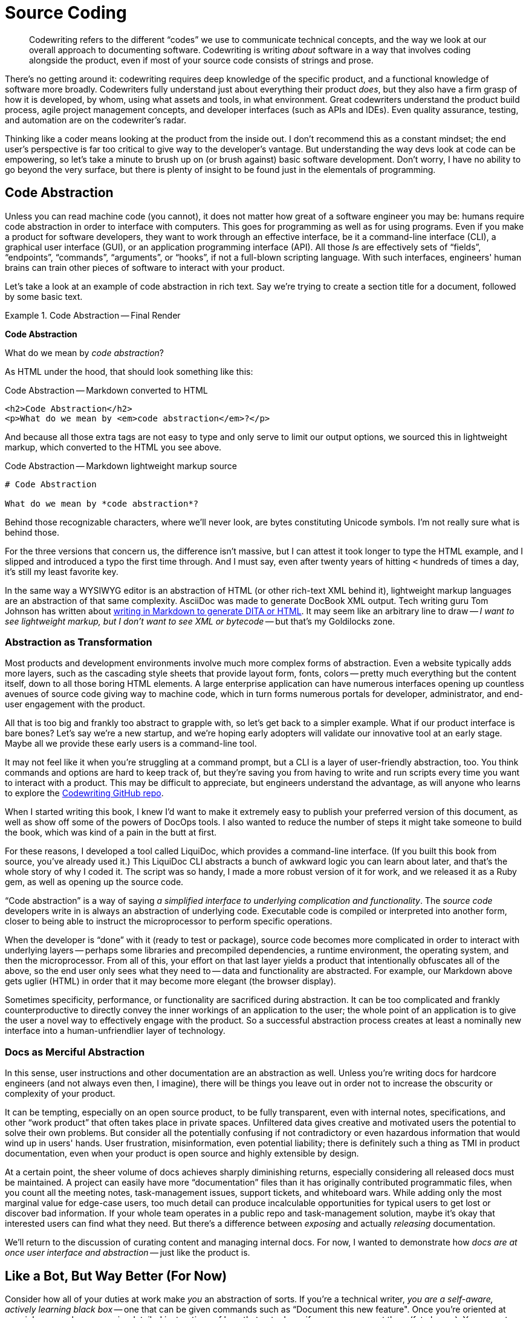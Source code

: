 = Source Coding

[abstract]
Codewriting refers to the different “codes” we use to communicate technical concepts, and the way we look at our overall approach to documenting software.
Codewriting is writing _about_ software in a way that involves coding alongside the product, even if most of your source code consists of strings and prose.

There's no getting around it: codewriting requires deep knowledge of the specific product, and a functional knowledge of software more broadly.
Codewriters fully understand just about everything their product _does_, but they also have a firm grasp of how it is developed, by whom, using what assets and tools, in what environment.
Great codewriters understand the product build process, agile project management concepts, and developer interfaces (such as APIs and IDEs).
Even quality assurance, testing, and automation are on the codewriter's radar.

Thinking like a coder means looking at the product from the inside out.
I don't recommend this as a constant mindset; the end user's perspective is far too critical to give way to the developer's vantage.
But understanding the way devs look at code can be empowering, so let's take a minute to brush up on (or brush against) basic software development.
Don't worry, I have no ability to go beyond the very surface, but there is plenty of insight to be found just in the elementals of programming.

== Code Abstraction

Unless you can read machine code (you cannot), it does not matter how great of a software engineer you may be: humans require code abstraction in order to interface with computers.
This goes for programming as well as for using programs.
Even if you make a product for software developers, they want to work through an effective interface, be it a command-line interface (CLI), a graphical user interface (GUI), or an application programming interface (API).
All those __I__s are effectively sets of “fields”, “endpoints”, “commands”, “arguments”, or “hooks”, if not a full-blown scripting language.
With such interfaces, engineers' human brains can train other pieces of software to interact with your product.

Let's take a look at an example of code abstraction in rich text.
Say we're trying to create a section title for a document, followed by some basic text.

.Code Abstraction -- Final Render
====
[big]*Code Abstraction*

What do we mean by _code abstraction_?
====

As HTML under the hood, that should look something like this:

[source,html]
.Code Abstraction -- Markdown converted to HTML
----
<h2>Code Abstraction</h2>
<p>What do we mean by <em>code abstraction</em>?</p>
----

And because all those extra tags are not easy to type and only serve to limit our output options, we sourced this in lightweight markup, which converted to the HTML you see above.

[source,markdown]
.Code Abstraction -- Markdown lightweight markup source
----
# Code Abstraction

What do we mean by *code abstraction*?
----

Behind those recognizable characters, where we'll never look, are bytes constituting Unicode symbols.
I'm not really sure what is behind those.

For the three versions that concern us, the difference isn't massive, but I can attest it took longer to type the HTML example, and I slipped and introduced a typo the first time through.
And I must say, even after twenty years of hitting `<` hundreds of times a day, it's still my least favorite key.

In the same way a WYSIWYG editor is an abstraction of HTML (or other rich-text XML behind it), lightweight markup languages are an abstraction of that same complexity.
AsciiDoc was made to generate DocBook XML output.
Tech writing guru Tom Johnson has written about link:http://idratherbewriting.com/md2html2ditav2/[writing in Markdown to generate DITA or HTML].
It may seem like an arbitrary line to draw -- _I want to see lightweight markup, but I don't want to see XML or bytecode_ -- but that's my Goldilocks zone.

=== Abstraction as Transformation

Most products and development environments involve much more complex forms of abstraction.
Even a website typically adds more layers, such as the cascading style sheets that provide layout form, fonts, colors -- pretty much everything but the content itself, down to all those boring HTML elements.
A large enterprise application can have numerous interfaces opening up countless avenues of source code giving way to machine code, which in turn forms numerous portals for developer, administrator, and end-user engagement with the product.

All that is too big and frankly too abstract to grapple with, so let's get back to a simpler example.
What if our product interface is bare bones?
Let's say we're a new startup, and we're hoping early adopters will validate our innovative tool at an early stage.
Maybe all we provide these early users is a command-line tool.

It may not feel like it when you're struggling at a command prompt, but a CLI is a layer of user-friendly abstraction, too.
You think commands and options are hard to keep track of, but they're saving you from having to write and run scripts every time you want to interact with a product.
This may be difficult to appreciate, but engineers understand the advantage, as will anyone who learns to explore the link:https://github.com/briandominick/codewriting[Codewriting GitHub repo].

When I started writing this book, I knew I'd want to make it extremely easy to publish your preferred version of this document, as well as show off some of the powers of DocOps tools.
I also wanted to reduce the number of steps it might take someone to build the book, which was kind of a pain in the butt at first.

For these reasons, I developed a tool called LiquiDoc, which provides a command-line interface.
(If you built this book from source, you've already used it.)
This LiquiDoc CLI abstracts a bunch of awkward logic you can learn about later, and that's the whole story of why I coded it.
The script was so handy, I made a more robust version of it for work, and we released it as a Ruby gem, as well as opening up the source code.

“Code abstraction” is a way of saying _a simplified interface to underlying complication and functionality_.
The _source code_ developers write in is always an abstraction of underlying code.
Executable code is compiled or interpreted into another form, closer to being able to instruct the microprocessor to perform specific operations.

When the developer is “done” with it (ready to test or package), source code becomes more complicated in order to interact with underlying layers -- perhaps some libraries and precompiled dependencies, a runtime environment, the operating system, and then the microprocessor.
From all of this, your effort on that last layer yields a product that intentionally obfuscates all of the above, so the end user only sees what they need to -- data and functionality are abstracted.
For example, our Markdown above gets uglier (HTML) in order that it may become more elegant (the browser display).

Sometimes specificity, performance, or functionality are sacrificed during abstraction.
It can be too complicated and frankly counterproductive to directly convey the inner workings of an application to the user; the whole point of an application is to give the user a novel way to effectively engage with the product.
So a successful abstraction process creates at least a nominally new interface into a human-unfriendlier layer of technology.

=== Docs as Merciful Abstraction

In this sense, user instructions and other documentation are an abstraction as well.
Unless you’re writing docs for hardcore engineers (and not always even then, I imagine), there will be things you leave out in order not to increase the obscurity or complexity of your product.

It can be tempting, especially on an open source product, to be fully transparent, even with internal notes, specifications, and other “work product” that often takes place in private spaces.
Unfiltered data gives creative and motivated users the potential to solve their own problems.
But consider all the potentially confusing if not contradictory or even hazardous information that would wind up in users' hands.
User frustration, misinformation, even potential liability; there is definitely such a thing as TMI in product documentation, even when your product is open source and highly extensible by design.

At a certain point, the sheer volume of docs achieves sharply diminishing returns, especially considering all released docs must be maintained.
A project can easily have more “documentation” files than it has originally contributed programmatic files, when you count all the meeting notes, task-management issues, support tickets, and whiteboard wars.
While adding only the most marginal value for edge-case users, too much detail can produce incalculable opportunities for typical users to get lost or discover bad information.
If your whole team operates in a public repo and task-management solution, maybe it's okay that interested users can find what they need.
But there's a difference between _exposing_ and actually _releasing_ documentation.

We'll return to the discussion of curating content and managing internal docs.
For now, I wanted to demonstrate how _docs are at once user interface and abstraction_ -- just like the product is.

== Like a Bot, But Way Better (For Now)

Consider how all of your duties at work make _you_ an abstraction of sorts.
If you're a technical writer, _you are a self-aware, actively learning black box_ -- one that can be given commands such as “Document this new feature".
Once you're oriented at your job, you no longer require detailed instructions of how that gets done, if you ever even got them (fat chance).
You accept input; magic happens; docs come out.

Let's take a closer look:

You are provided::

. an environment (some kind of system for documenting a product);

. intelligent input data (knowledge from SMEs);

. an interface to explore (the product); and

. resources for self-directed research (source code, specs, Google).

From which you are expected to produce::

. refactored information in a format that humans can better understand (knowledge transformation);

. a central store of metadata about the product, including version tracking, changelog, dependency and licensing requirements, installation prerequisites, etc. (information architecture);

. iterative improvement of your output with each cycle (learning);

. iterative improvement of the documentation platform and the development-documentation _framework/workflow_ (recursive tooling);

. iterative improvement of yourself, meaning _iterative advancement of you as a tool_, in ways that translate to other products and even contribute across departments (recursive self-improvement).

These are the very attributes of the artificial intelligence program that will eventually replace you.
Put more optimistically: _You will be in demand by forward-thinking companies at least until a machine can do all of the above_.

Well, if you are a typical technical writer, machines only have to achieve competency in the first two or three procedures before they become extremely attractive.
DocOps is about how not to be a typical technical writer.

=== DocOps.do()

So what is the set of functions a solid codewriter carries out that make us (think we’re) so special?
We fancy ourselves able to wear all the necessary hats to keep the docs in ship shape, no matter the pressures and obstacles we encounter.
This is partly because we're skilled, but it's mainly because we're resourceful.
Either way, we exhibit more general intelligence, and at least marginally greater passion for our profession, than any computer program yet developed.

But let's pretend for a moment that we're just a fancy piece of AI software that can do a whole lot based on minimal commands.

.Calling carryOut() as an abstract function
[source,javascript]
----
// Call our function
carryOut(worker, act, target)
----

Let’s say this code _calls_ a function named `carryOut()`, to which we are supplying arguments: the _values_ of variables represented by `act`, `user`, and `target`.
Those arguments answer three questions the `carryOut()` function is just dying to know; we're assured `carryOut()` can take it from there.

We can’t see those values in this snippet, because they have been abstracted into _variables_ (`user`, `act`, `target`) so the code we see above can be reused in different environments with different results.

To keep it simple, let's say we had previously set the values of those three variables like so:

.Setting inputs for carryOut()
[source,javascript]
----
// Set our variables
worker = getObject("Wendy")
act    = getObject("integrate-the-docs")
target = getObject(product.repo)
// Call our function
carryOut(worker, act, target)
----

Maybe you've figured out that this function instructs Wendy to integrate the documentation into the product repo.
The `carryOut()` function sees the _evaluations_ of these arguments (worker, act, and target); it interprets their values.
As we’ll see, this function expects some of these values to come in the form more complex abstractions called objects.
The `getObject()` function likely performs a database query or some other means of gathering contextual data and formatting such that other functions may manipulate it as needed.

In our abstract digital scenario, someone prepared the function `carryOut()`, which the code above is merely invoking.
The establishment of that function (so that it can be invoked) was another abstraction.

Similarly, the procedures you carry out to get your real-life work done are far more complex than their names imply.
The order to _diagram_ a relationship between elements of a product suggests all kinds of specific wishes, which you must either infer, learn, or make up -- often some combination of all three.
What you do not require is for some manager to point at your screen to tell you which programs to use, which menu items to click or shortcut keys to press, where to save the file in what format, and so on.
A framework for this might have been established at some point, but you execute all day long within those parameters, without anyone having to reinstruct you.

Let’s peel back one more layer to see just what the `carryOut()` function's definition actually looks like.
As in most source code “eyeballing”, the result is mildly enlightening but largely disappointing.
That's abstraction for you.

.Defining carryOut() as a function
[source,javascript]
----
define function carryOut(subject, action, target) { //<1>
  validateParam(value: subject, type: "subject") //<2>
  validateParam(value: action, type: "action")
  validateParam(value: target, type: "target")
  if find(action, subject.skillset) == false { //<3>
    willLearn = canLearn(subject, action) //<4>
    if willLearn == false { //<5>
      result.status = "fail"
      result.message = "That is too hard for me :-("
      result.target = target
    } elseif willLearn == true { //<6>
      learning = goLearn(subject, action)
      result.status = "pending"
      result.message = "I was already just learning that. ${learning.status_message}"
      result.target = target
    }
  } else if find(action, subject.skillset) == true { //<7>
    action = doAction(action, subject, target) //<8>
    result.status = action.status
    result.message = "I can already do that. Here's my status: ${action.status_message}"
    result.target = getProfile.target
  }
  return result //<9>
}
----

[NOTE]
This example is not actual JavaScript, but rather a phony language intended to most simply illustrate the concept of abstraction in code.

<1> The first line establishes the function’s name and expected arguments.

<2> A function named `validateParam()` is called against each parameter passed to the function; this abstraction represents functionality we cannot see here, which ensures the variables passed to this function exist and are of the proper type.

<3> This conditional first determines what to do if the required action is not in the subject’s skillset; it uses the `find()` function, an abstraction for searching an array for the value of the action variable.

<4> The function `canLearn()` is an abstraction that figures out whether the Wendy object can learn the action skill.
Who knows what it’s doing under the hood, but we're naming its result `willLearn` because that's what its value will indicate: our subject _will learn_ this skill if possible.

<5> If the subject is deemed unteachable, the function fails and we prepare to return the same object for target that we got from our original `getObject(target)` call. (The function “breaks” here, and we skip to *9*.)

<6> Finally some good news!
We can report that the work is “pending”, the `goLearn()` function is getting us knowledge, and our specific message. Here this partly includes information derived from the `goLearn()` call itself, the `learning.status_message` variable tokenized with `${}` notation.

<7> Harkening back a couple steps to the question of our existing skillset, if this action _was_ found in our skillset, we’d have skipped right to this step and be off to the races.

<8> Unfortunately, `doAction()` is one hell of an abstraction.
It's a good bet that all of the practical, fun work associated with the `carryOut()` function call is taking place under the hood of `doAction()`.
Or maybe, like `carryOut()` itself, `doAction()` does some overhead work but passes on the heavy lifting to some machine-learning API halfway around the world.
We simply cannot tell from here.
Abstraction can be a cruel warlock.

<9> Finally, we _return_ the result of our function back to the calling code.

In other words, all the real magic takes place on an even deeper level than this code exposes.
The `doAction()` function is Wendy pulling out all the stops to learn a technique to produce a result that meets a contract and passes a whole battery of unit tests.

But Wendy is resourceful, so Wendy's got this.

== Docs as Abstraction

Good documentation is another layer of abstraction added to the product it covers.
It gives users (and potential customers) a view of the product that uses text and images to abstract all of that complicated software into a page or a table or a bulleted list that meets users where they're able to interface.

At its core, software technical writing is creating the ideal abstraction layer between users and the product.
Like a good UI, good documentation foresees the user's needs and has the right information one click or one page turn away.
Even better than a well-written function, good documentation provides context inline, even as it references and links to heavy-duty references or further background.

Also like a good function or method, docs are not meant to be read, but rather _executed_, which we considered in <<chapter-writing-docs>>.

== Writers as Contributors

If documentation is part of the product codebase, you are working like a developer every time you make a commit to the product repo.

If you're coming to codewriting from tech writing, maybe you haven’t looked at your work this way in the past.
Especially in the open source community, but really now throughout the broader software engineering field where collaboration is easier and more critical than ever, developers tend to think in terms of making “commits” to projects.
You’ll see open source participants referred to as “contributors” and “committers”, including tech writers who work in the same repository.

I suspect this stems partly from the literal sense in which contributors are usually “committing” code to the source.
In perhaps most cases today, technical writers do not even use Git or another source-control tool, let alone working inside the product code repository.

For now, it’s more important to change mindsets.
Docs are part of the product, and tech writers are contributors -- this is true even if they work exclusively in a Wiki or a conventional content management system well outside the product codebase.
Developers should not hold these terms as their exclusive domain even when they alone make commits to the source code.
Any devs doing this should consider remedying the dichotomy by bringing tech writers deeper into the Engineering fold.

== Subject-Oriented Writing

You’ve probably at least heard of “object oriented” programming (OO).
It’s a general category expressing the way a development language/framework is structured around acting on data objects, as well as the approach to developing software in that environment.
In OO, engineers can expect various elements of certain kinds to behave in specific, predefined ways.
Whether any given developer likes coding in OO is another matter; there is a closed, consistent logic to the approach.

Technical writers have a much less exact task, which I argue can sometimes be harder to get just right.
We aren’t writing code to act on objects inside a closed system.
Very few of our sentences will throw syntax errors that require us to rewrite if we wish to proceed with publishing our docs.
Anyone who has tried to enforce grammar or style with a linter knows good writing can upset static observers; even _technical_ writing is too artistic for such stringency.

We also are the primary interpreter of input data, flawed humans that we are.
We cannot program a system of explanation.
And unlike a well-tuned operating system or an API, if our audience of _real humans_ cannot make use of our part of the product, they will not throw what developers call a “graceful error”.
They may just throw a fit.

Subject-oriented writing is not what it may sound like.
I’m not using _subject_ in the sense of _topic_; I am using it as the opposite of _object_.

If your audience is people, you cannot treat them as objects, the way a programmer can treat an API.
People are extremely complicated, meat-based computers that do not necessarily appreciate your language let alone your preferred syntax, yet you are expected to write for all of them in their various moods and modes.
In truth, users often reject your medium before they even give your implementation a chance.
(“I learn experientially; manuals are just for reference, at most.”)

We can blame the audience all we want for not appreciating our hard work, but the truth is, we write material pretty much nobody wants to read.
The programmer never has to wonder this about her immediate audience, because it is made of intricately arranged and programmd silicon; the developer's direct audience has no sense of subjectivity, neither preferences nor opinions nor attitudes.
If the computer can interpret a language the programmer can write, the programmer never has to be concerned that the computer will be uninterested in compiling and running her software.

The programmer need not wonder if the program may try to skip some steps depending on how close it is to lunch.

The programmer does not have to name variables, objects, or methods creatively, just consistently.
She needn't worry that her choice of a `switch` statement over an `if` statement may clash with Marketing's preferences -- those most impacted by her choices are usually close at hand.
And she sure as hell shouldn’t have to restate anything in her source code in order for the computer to “get it”.

== Yes, Text Can Be Harder Than Code

Let me walk back that section header a little:
It’s rarely harder to _describe in text_ the most complex software concept as it is to _program_ anything complicated in code.
Also rare is the case that someone skilled at writing software is somehow unable to string words together coherently in their native alphabet (though I have seen this).
Conversely, most people who are adept at their mother tongue assume themselves unable to code their way out of a “Hello World” exercise.
Clearly, most of us think code is harder than text.

Nevertheless, making a user manual _work_ just as well as the software it accompanies can be at least as challenging as making the software itself, especially given the limited array of tools and dependencies at the documentarian's disposal.
Product managers are less likely to give the kind of strict requirements and resources to docs that they convey to developers.
This can leave documentarians feeling rudderless.

The difference is, people tend to overlook bad documentation if the product is good; in fact, a well-designed and executed product can reduce or eliminate the need for exceptional docs.
Great documentation makes using a product better -- less frustrating, more rewarding.
If the product itself is great, the docs have to be that much better in order to provide a added value to the end user.

.A Docs Paradox
****
I have no fear that interfaces will suddenly, all at once cease to require auxiliary documentation, but I have to admit a product is likely better to the extent its interfaces reduce the need for documentation.

This is kind of a chilly realization for somebody staking his future on being an innovator in the technical docs space.
Even at Rocana, I found myself trying to innovate new ways to enhance the product UI with DocOps tooling, and I offered heavy feedback to the front-end and back-end teams as I explored and painstakingly documented their interfaces (the web GUI and some CLI tools, respectively).

I looked forward to a time when our product might be so mature, the interfaces so intuitive, and our reference docs so well-maintained, that I would be able to spend most of my hours providing context and a sense of purpose to the product.
My vision was to do this through use cases, knowledge base articles, advanced diagrams, and any other innovative means of expression or delivery.
I still want to get into users' heads and have answers ready as questions reach their conscious minds.

In other words, I believe rumors of a promised land beyond the realm of basic product documentation -- a place where conventional “technical writing” is the simplest and most routine challenge the documentarian faces, among many other creative opportunities.
This work can involve real exploration, not just stenography and following the leads of others.
****

Documentarians who produce poor docs often get away with it, even in this classic _You had one job…_ scenario.
If you know a tech writer who says their job is easy, you probably know someone who is simply unchallenged at work.
Failing without anybody noticing is not the same as succeeding, even if it pays just as well.

Exemplary technical documentation results from mindfulness of process and constantly addressing pain points and bottlenecks along the chain.
Whoever finds such a thing “easy” should have written this book in their spare time by now, saving me the trouble; I have found the job anything but easy.
One of the problems is that not enough people in our field are sharing their solutions.

Throughout this book, we highlight some of the reasons for divergences between how a product is _intended to be used_, how the product's documentation _instructs its use_, and how people _actually use_ the product.
One of the key factors is this difference in audience.
If you’re a developer trying to correct the way you are instructing _software_ to behave, you get immediate feedback on critical errors when you run tests, if not as you write.
The coder's audience is specially crafted to cry out, hopefully in clear, informative ways, when the coder screws up -- long before users get their hands on the product that source code eventually becomes.
In fact, a good developer takes great care to maintain an environment tailored to surfacing bugs before anyone from Quality Assurance sees them, let alone a customer or client.

If you've been wondering all this time why I yearn to do software documentation the way coders do software development, let the previous paragraph serve as illustration.
We can't change our audience, those meat-based subjects who keep our lights on, but we can make our relationship to users better align with developers' relationship to users.
That is, like coders, documentarians can enjoy environments that enhance and provide feedback on our output.

However, for the product developer and the documentarian alike, there is a difference between (1) properly programming software, (2) accurately instructing its use, and in either case (3) optimally interfacing with the user.
We can standardize and routinize development and reference documentation by tying them together with tooling and workflows.
But we only get UIs and docs truly right when we know users can engage with them effectively.
